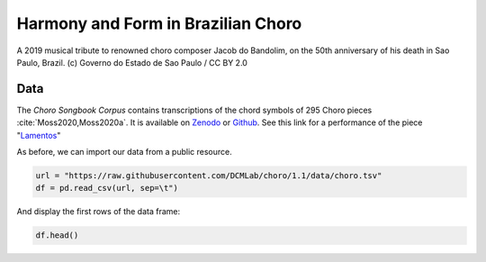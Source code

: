 Harmony and Form in Brazilian Choro
===================================

.. figure:: _static/choro.jpg
   :width: 100%
   :align: center
   :alt: Choro musicians

   A 2019 musical tribute to renowned choro composer Jacob do Bandolim, 
   on the 50th anniversary of his death in Sao Paulo, Brazil. (c) Governo do Estado de Sao Paulo / CC BY 2.0

Data
----

The *Choro Songbook Corpus* contains transcriptions of the chord symbols
of 295 Choro pieces :cite:`Moss2020,Moss2020a`. It is available on Zenodo_ or Github_.
See this link for a performance of the piece "`Lamentos`_"

.. _Zenodo: https://zenodo.org/record/3881347#.X0OqHcgzbg4
.. _GitHub: https://github.com/DCMLab/choro/tree/1.1 
.. _Lamentos: https://youtu.be/HuukCWIImnY

As before, we can import our data from a public resource.

.. code-block:: python

   url = "https://raw.githubusercontent.com/DCMLab/choro/1.1/data/choro.tsv"
   df = pd.read_csv(url, sep=\t")

And display the first rows of the data frame:

.. code::
   
   df.head()